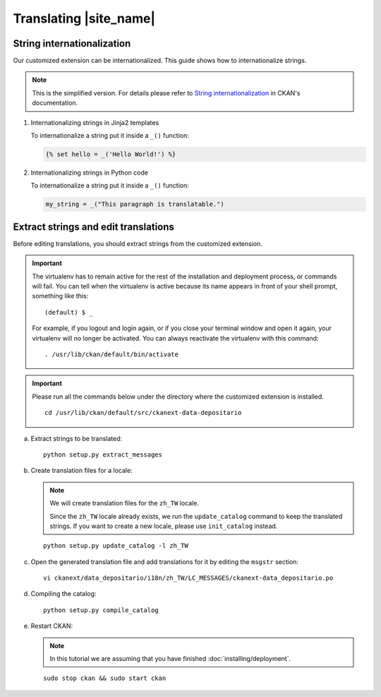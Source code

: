 =======================
Translating |site_name|
=======================

---------------------------
String internationalization
---------------------------

Our customized extension can be internationalized. This guide shows
how to internationalize strings.

.. note::

   This is the simplified version. For details please refer to `String internationalization`_
   in CKAN's documentation.

#. Internationalizing strings in Jinja2 templates

   To internationalize a string put it inside a ``_()`` function:

   .. code-block:: jinja

      {% set hello = _('Hello World!') %}

#. Internationalizing strings in Python code

   To internationalize a string put it inside a ``_()`` function:

   .. code-block:: python

      my_string = _("This paragraph is translatable.")

-------------------------------------
Extract strings and edit translations
-------------------------------------

Before editing translations, you should extract strings from the customized extension.

.. important::

   The virtualenv has to remain active for the rest of the installation and deployment process,
   or commands will fail. You can tell when the virtualenv is active because
   its name appears in front of your shell prompt, something like this::

     (default) $ _

   For example, if you logout and login again, or if you close your terminal
   window and open it again, your virtualenv will no longer be activated. You
   can always reactivate the virtualenv with this command::

     . /usr/lib/ckan/default/bin/activate

.. important::

   Please run all the commands below under the directory where
   the customized extension is installed.

   .. parsed-literal::

      cd /usr/lib/ckan/default/src/ckanext-data-depositario

a. Extract strings to be translated:

   .. parsed-literal::

      python setup.py extract_messages

b. Create translation files for a locale:

   .. note::

      We will create translation files for the ``zh_TW`` locale.

      Since the ``zh_TW`` locale already exists, we run the ``update_catalog`` command 
      to keep the translated strings. If you want to create a new locale, please use 
      ``init_catalog`` instead.

   .. parsed-literal::

      python setup.py update_catalog -l zh_TW

c. Open the generated translation file and add translations for it
   by editing the ``msgstr`` section:

   .. parsed-literal::

      vi ckanext/data_depositario/i18n/zh_TW/LC_MESSAGES/ckanext-data_depositario.po

d. Compiling the catalog:

   .. parsed-literal::

      python setup.py compile_catalog

e. Restart CKAN:

   .. note::

      In this tutorial we are assuming that you have finished :doc:`installing/deployment`.

   .. parsed-literal::

      sudo stop ckan && sudo start ckan

